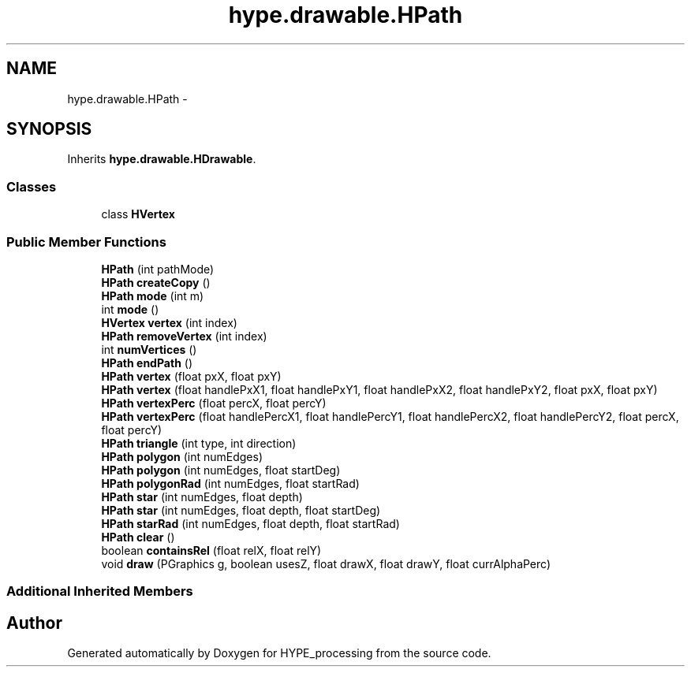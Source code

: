 .TH "hype.drawable.HPath" 3 "Fri May 17 2013" "HYPE_processing" \" -*- nroff -*-
.ad l
.nh
.SH NAME
hype.drawable.HPath \- 
.SH SYNOPSIS
.br
.PP
.PP
Inherits \fBhype\&.drawable\&.HDrawable\fP\&.
.SS "Classes"

.in +1c
.ti -1c
.RI "class \fBHVertex\fP"
.br
.in -1c
.SS "Public Member Functions"

.in +1c
.ti -1c
.RI "\fBHPath\fP (int pathMode)"
.br
.ti -1c
.RI "\fBHPath\fP \fBcreateCopy\fP ()"
.br
.ti -1c
.RI "\fBHPath\fP \fBmode\fP (int m)"
.br
.ti -1c
.RI "int \fBmode\fP ()"
.br
.ti -1c
.RI "\fBHVertex\fP \fBvertex\fP (int index)"
.br
.ti -1c
.RI "\fBHPath\fP \fBremoveVertex\fP (int index)"
.br
.ti -1c
.RI "int \fBnumVertices\fP ()"
.br
.ti -1c
.RI "\fBHPath\fP \fBendPath\fP ()"
.br
.ti -1c
.RI "\fBHPath\fP \fBvertex\fP (float pxX, float pxY)"
.br
.ti -1c
.RI "\fBHPath\fP \fBvertex\fP (float handlePxX1, float handlePxY1, float handlePxX2, float handlePxY2, float pxX, float pxY)"
.br
.ti -1c
.RI "\fBHPath\fP \fBvertexPerc\fP (float percX, float percY)"
.br
.ti -1c
.RI "\fBHPath\fP \fBvertexPerc\fP (float handlePercX1, float handlePercY1, float handlePercX2, float handlePercY2, float percX, float percY)"
.br
.ti -1c
.RI "\fBHPath\fP \fBtriangle\fP (int type, int direction)"
.br
.ti -1c
.RI "\fBHPath\fP \fBpolygon\fP (int numEdges)"
.br
.ti -1c
.RI "\fBHPath\fP \fBpolygon\fP (int numEdges, float startDeg)"
.br
.ti -1c
.RI "\fBHPath\fP \fBpolygonRad\fP (int numEdges, float startRad)"
.br
.ti -1c
.RI "\fBHPath\fP \fBstar\fP (int numEdges, float depth)"
.br
.ti -1c
.RI "\fBHPath\fP \fBstar\fP (int numEdges, float depth, float startDeg)"
.br
.ti -1c
.RI "\fBHPath\fP \fBstarRad\fP (int numEdges, float depth, float startRad)"
.br
.ti -1c
.RI "\fBHPath\fP \fBclear\fP ()"
.br
.ti -1c
.RI "boolean \fBcontainsRel\fP (float relX, float relY)"
.br
.ti -1c
.RI "void \fBdraw\fP (PGraphics g, boolean usesZ, float drawX, float drawY, float currAlphaPerc)"
.br
.in -1c
.SS "Additional Inherited Members"


.SH "Author"
.PP 
Generated automatically by Doxygen for HYPE_processing from the source code\&.
